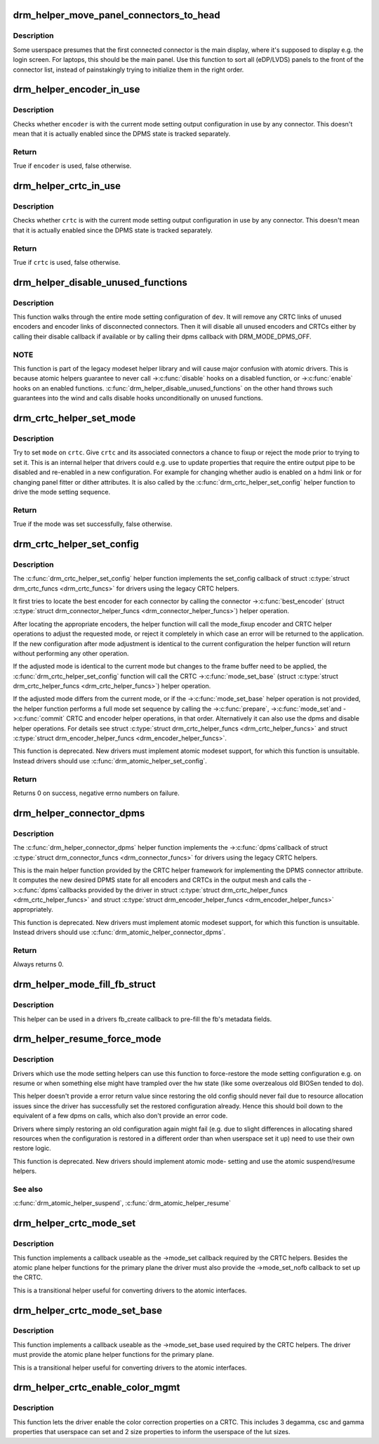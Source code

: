 .. -*- coding: utf-8; mode: rst -*-
.. src-file: drivers/gpu/drm/drm_crtc_helper.c

.. _`drm_helper_move_panel_connectors_to_head`:

drm_helper_move_panel_connectors_to_head
========================================

.. c:function:: void drm_helper_move_panel_connectors_to_head(struct drm_device *dev)

    move panels to the front in the connector list

    :param struct drm_device \*dev:
        drm device to operate on

.. _`drm_helper_move_panel_connectors_to_head.description`:

Description
-----------

Some userspace presumes that the first connected connector is the main
display, where it's supposed to display e.g. the login screen. For
laptops, this should be the main panel. Use this function to sort all
(eDP/LVDS) panels to the front of the connector list, instead of
painstakingly trying to initialize them in the right order.

.. _`drm_helper_encoder_in_use`:

drm_helper_encoder_in_use
=========================

.. c:function:: bool drm_helper_encoder_in_use(struct drm_encoder *encoder)

    check if a given encoder is in use

    :param struct drm_encoder \*encoder:
        encoder to check

.. _`drm_helper_encoder_in_use.description`:

Description
-----------

Checks whether \ ``encoder``\  is with the current mode setting output configuration
in use by any connector. This doesn't mean that it is actually enabled since
the DPMS state is tracked separately.

.. _`drm_helper_encoder_in_use.return`:

Return
------

True if \ ``encoder``\  is used, false otherwise.

.. _`drm_helper_crtc_in_use`:

drm_helper_crtc_in_use
======================

.. c:function:: bool drm_helper_crtc_in_use(struct drm_crtc *crtc)

    check if a given CRTC is in a mode_config

    :param struct drm_crtc \*crtc:
        CRTC to check

.. _`drm_helper_crtc_in_use.description`:

Description
-----------

Checks whether \ ``crtc``\  is with the current mode setting output configuration
in use by any connector. This doesn't mean that it is actually enabled since
the DPMS state is tracked separately.

.. _`drm_helper_crtc_in_use.return`:

Return
------

True if \ ``crtc``\  is used, false otherwise.

.. _`drm_helper_disable_unused_functions`:

drm_helper_disable_unused_functions
===================================

.. c:function:: void drm_helper_disable_unused_functions(struct drm_device *dev)

    disable unused objects

    :param struct drm_device \*dev:
        DRM device

.. _`drm_helper_disable_unused_functions.description`:

Description
-----------

This function walks through the entire mode setting configuration of \ ``dev``\ . It
will remove any CRTC links of unused encoders and encoder links of
disconnected connectors. Then it will disable all unused encoders and CRTCs
either by calling their disable callback if available or by calling their
dpms callback with DRM_MODE_DPMS_OFF.

.. _`drm_helper_disable_unused_functions.note`:

NOTE
----


This function is part of the legacy modeset helper library and will cause
major confusion with atomic drivers. This is because atomic helpers guarantee
to never call ->\ :c:func:`disable`\  hooks on a disabled function, or ->\ :c:func:`enable`\  hooks
on an enabled functions. \ :c:func:`drm_helper_disable_unused_functions`\  on the other
hand throws such guarantees into the wind and calls disable hooks
unconditionally on unused functions.

.. _`drm_crtc_helper_set_mode`:

drm_crtc_helper_set_mode
========================

.. c:function:: bool drm_crtc_helper_set_mode(struct drm_crtc *crtc, struct drm_display_mode *mode, int x, int y, struct drm_framebuffer *old_fb)

    internal helper to set a mode

    :param struct drm_crtc \*crtc:
        CRTC to program

    :param struct drm_display_mode \*mode:
        mode to use

    :param int x:
        horizontal offset into the surface

    :param int y:
        vertical offset into the surface

    :param struct drm_framebuffer \*old_fb:
        old framebuffer, for cleanup

.. _`drm_crtc_helper_set_mode.description`:

Description
-----------

Try to set \ ``mode``\  on \ ``crtc``\ .  Give \ ``crtc``\  and its associated connectors a chance
to fixup or reject the mode prior to trying to set it. This is an internal
helper that drivers could e.g. use to update properties that require the
entire output pipe to be disabled and re-enabled in a new configuration. For
example for changing whether audio is enabled on a hdmi link or for changing
panel fitter or dither attributes. It is also called by the
\ :c:func:`drm_crtc_helper_set_config`\  helper function to drive the mode setting
sequence.

.. _`drm_crtc_helper_set_mode.return`:

Return
------

True if the mode was set successfully, false otherwise.

.. _`drm_crtc_helper_set_config`:

drm_crtc_helper_set_config
==========================

.. c:function:: int drm_crtc_helper_set_config(struct drm_mode_set *set)

    set a new config from userspace

    :param struct drm_mode_set \*set:
        mode set configuration

.. _`drm_crtc_helper_set_config.description`:

Description
-----------

The \ :c:func:`drm_crtc_helper_set_config`\  helper function implements the set_config
callback of struct \ :c:type:`struct drm_crtc_funcs <drm_crtc_funcs>` for drivers using the legacy CRTC helpers.

It first tries to locate the best encoder for each connector by calling the
connector ->\ :c:func:`best_encoder`\  (struct \ :c:type:`struct drm_connector_helper_funcs <drm_connector_helper_funcs>`) helper
operation.

After locating the appropriate encoders, the helper function will call the
mode_fixup encoder and CRTC helper operations to adjust the requested mode,
or reject it completely in which case an error will be returned to the
application. If the new configuration after mode adjustment is identical to
the current configuration the helper function will return without performing
any other operation.

If the adjusted mode is identical to the current mode but changes to the
frame buffer need to be applied, the \ :c:func:`drm_crtc_helper_set_config`\  function
will call the CRTC ->\ :c:func:`mode_set_base`\  (struct \ :c:type:`struct drm_crtc_helper_funcs <drm_crtc_helper_funcs>`) helper
operation.

If the adjusted mode differs from the current mode, or if the
->\ :c:func:`mode_set_base`\  helper operation is not provided, the helper function
performs a full mode set sequence by calling the ->\ :c:func:`prepare`\ , ->\ :c:func:`mode_set`\ 
and ->\ :c:func:`commit`\  CRTC and encoder helper operations, in that order.
Alternatively it can also use the dpms and disable helper operations. For
details see struct \ :c:type:`struct drm_crtc_helper_funcs <drm_crtc_helper_funcs>` and struct
\ :c:type:`struct drm_encoder_helper_funcs <drm_encoder_helper_funcs>`.

This function is deprecated.  New drivers must implement atomic modeset
support, for which this function is unsuitable. Instead drivers should use
\ :c:func:`drm_atomic_helper_set_config`\ .

.. _`drm_crtc_helper_set_config.return`:

Return
------

Returns 0 on success, negative errno numbers on failure.

.. _`drm_helper_connector_dpms`:

drm_helper_connector_dpms
=========================

.. c:function:: int drm_helper_connector_dpms(struct drm_connector *connector, int mode)

    connector dpms helper implementation

    :param struct drm_connector \*connector:
        affected connector

    :param int mode:
        DPMS mode

.. _`drm_helper_connector_dpms.description`:

Description
-----------

The \ :c:func:`drm_helper_connector_dpms`\  helper function implements the ->\ :c:func:`dpms`\ 
callback of struct \ :c:type:`struct drm_connector_funcs <drm_connector_funcs>` for drivers using the legacy CRTC helpers.

This is the main helper function provided by the CRTC helper framework for
implementing the DPMS connector attribute. It computes the new desired DPMS
state for all encoders and CRTCs in the output mesh and calls the ->\ :c:func:`dpms`\ 
callbacks provided by the driver in struct \ :c:type:`struct drm_crtc_helper_funcs <drm_crtc_helper_funcs>` and struct
\ :c:type:`struct drm_encoder_helper_funcs <drm_encoder_helper_funcs>` appropriately.

This function is deprecated.  New drivers must implement atomic modeset
support, for which this function is unsuitable. Instead drivers should use
\ :c:func:`drm_atomic_helper_connector_dpms`\ .

.. _`drm_helper_connector_dpms.return`:

Return
------

Always returns 0.

.. _`drm_helper_mode_fill_fb_struct`:

drm_helper_mode_fill_fb_struct
==============================

.. c:function:: void drm_helper_mode_fill_fb_struct(struct drm_framebuffer *fb, const struct drm_mode_fb_cmd2 *mode_cmd)

    fill out framebuffer metadata

    :param struct drm_framebuffer \*fb:
        drm_framebuffer object to fill out

    :param const struct drm_mode_fb_cmd2 \*mode_cmd:
        metadata from the userspace fb creation request

.. _`drm_helper_mode_fill_fb_struct.description`:

Description
-----------

This helper can be used in a drivers fb_create callback to pre-fill the fb's
metadata fields.

.. _`drm_helper_resume_force_mode`:

drm_helper_resume_force_mode
============================

.. c:function:: void drm_helper_resume_force_mode(struct drm_device *dev)

    force-restore mode setting configuration

    :param struct drm_device \*dev:
        drm_device which should be restored

.. _`drm_helper_resume_force_mode.description`:

Description
-----------

Drivers which use the mode setting helpers can use this function to
force-restore the mode setting configuration e.g. on resume or when something
else might have trampled over the hw state (like some overzealous old BIOSen
tended to do).

This helper doesn't provide a error return value since restoring the old
config should never fail due to resource allocation issues since the driver
has successfully set the restored configuration already. Hence this should
boil down to the equivalent of a few dpms on calls, which also don't provide
an error code.

Drivers where simply restoring an old configuration again might fail (e.g.
due to slight differences in allocating shared resources when the
configuration is restored in a different order than when userspace set it up)
need to use their own restore logic.

This function is deprecated. New drivers should implement atomic mode-
setting and use the atomic suspend/resume helpers.

.. _`drm_helper_resume_force_mode.see-also`:

See also
--------

\ :c:func:`drm_atomic_helper_suspend`\ , \ :c:func:`drm_atomic_helper_resume`\ 

.. _`drm_helper_crtc_mode_set`:

drm_helper_crtc_mode_set
========================

.. c:function:: int drm_helper_crtc_mode_set(struct drm_crtc *crtc, struct drm_display_mode *mode, struct drm_display_mode *adjusted_mode, int x, int y, struct drm_framebuffer *old_fb)

    mode_set implementation for atomic plane helpers

    :param struct drm_crtc \*crtc:
        DRM CRTC

    :param struct drm_display_mode \*mode:
        DRM display mode which userspace requested

    :param struct drm_display_mode \*adjusted_mode:
        DRM display mode adjusted by ->mode_fixup callbacks

    :param int x:
        x offset of the CRTC scanout area on the underlying framebuffer

    :param int y:
        y offset of the CRTC scanout area on the underlying framebuffer

    :param struct drm_framebuffer \*old_fb:
        previous framebuffer

.. _`drm_helper_crtc_mode_set.description`:

Description
-----------

This function implements a callback useable as the ->mode_set callback
required by the CRTC helpers. Besides the atomic plane helper functions for
the primary plane the driver must also provide the ->mode_set_nofb callback
to set up the CRTC.

This is a transitional helper useful for converting drivers to the atomic
interfaces.

.. _`drm_helper_crtc_mode_set_base`:

drm_helper_crtc_mode_set_base
=============================

.. c:function:: int drm_helper_crtc_mode_set_base(struct drm_crtc *crtc, int x, int y, struct drm_framebuffer *old_fb)

    mode_set_base implementation for atomic plane helpers

    :param struct drm_crtc \*crtc:
        DRM CRTC

    :param int x:
        x offset of the CRTC scanout area on the underlying framebuffer

    :param int y:
        y offset of the CRTC scanout area on the underlying framebuffer

    :param struct drm_framebuffer \*old_fb:
        previous framebuffer

.. _`drm_helper_crtc_mode_set_base.description`:

Description
-----------

This function implements a callback useable as the ->mode_set_base used
required by the CRTC helpers. The driver must provide the atomic plane helper
functions for the primary plane.

This is a transitional helper useful for converting drivers to the atomic
interfaces.

.. _`drm_helper_crtc_enable_color_mgmt`:

drm_helper_crtc_enable_color_mgmt
=================================

.. c:function:: void drm_helper_crtc_enable_color_mgmt(struct drm_crtc *crtc, int degamma_lut_size, int gamma_lut_size)

    enable color management properties

    :param struct drm_crtc \*crtc:
        DRM CRTC

    :param int degamma_lut_size:
        the size of the degamma lut (before CSC)

    :param int gamma_lut_size:
        the size of the gamma lut (after CSC)

.. _`drm_helper_crtc_enable_color_mgmt.description`:

Description
-----------

This function lets the driver enable the color correction properties on a
CRTC. This includes 3 degamma, csc and gamma properties that userspace can
set and 2 size properties to inform the userspace of the lut sizes.

.. This file was automatic generated / don't edit.

